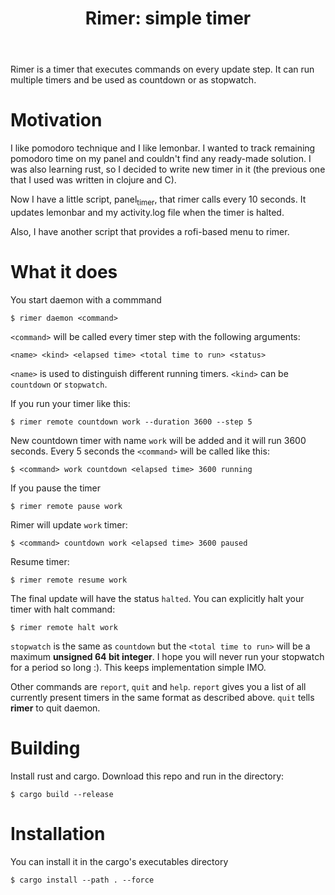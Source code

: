 #+TITLE: Rimer: simple timer

Rimer is a timer that executes commands on every update step.
It can run multiple timers and be used as countdown or as stopwatch.

* Motivation
  I like pomodoro technique and I like lemonbar. I wanted to track remaining
  pomodoro time on my panel and couldn't find any ready-made solution. I was also
  learning rust, so I decided to write new timer in it (the previous one that I
  used was written in clojure and C).

  Now I have a little script, panel_timer, that rimer calls every 10 seconds.
  It updates lemonbar and my activity.log file when the timer is halted.

  Also, I have another script that provides a rofi-based menu to rimer.
* What it does
  You start daemon with a commmand

  ~$ rimer daemon <command>~

  ~<command>~ will be called every timer step with the following arguments:

  ~<name> <kind> <elapsed time> <total time to run> <status>~

  ~<name>~ is used to distinguish different running timers. ~<kind>~ can be
  ~countdown~ or ~stopwatch~.

  If you run your timer like this:

  ~$ rimer remote countdown work --duration 3600 --step 5~

  New countdown timer with name ~work~ will be added and it will run 3600
  seconds. Every 5 seconds the ~<command>~ will be called like this:

  ~$ <command> work countdown <elapsed time> 3600 running~

  If you pause the timer

  ~$ rimer remote pause work~

  Rimer will update ~work~ timer:

  ~$ <command> countdown work <elapsed time> 3600 paused~

  Resume timer:

  ~$ rimer remote resume work~

  The final update will have the status ~halted~. You can explicitly halt your
  timer with halt command:

  ~$ rimer remote halt work~

  ~stopwatch~ is the same as ~countdown~ but the ~<total time to run>~ will be a
  maximum *unsigned 64 bit integer*. I hope you will never run your stopwatch
  for a period so long :). This keeps implementation simple IMO.

  Other commands are ~report~, ~quit~ and ~help~. ~report~ gives you a list of
  all currently present timers in the same format as described above. ~quit~
  tells *rimer* to quit daemon.
* Building
  Install rust and cargo. Download this repo and run in the directory:

  ~$ cargo build --release~
* Installation
  You can install it in the cargo's executables directory

  ~$ cargo install --path . --force~
